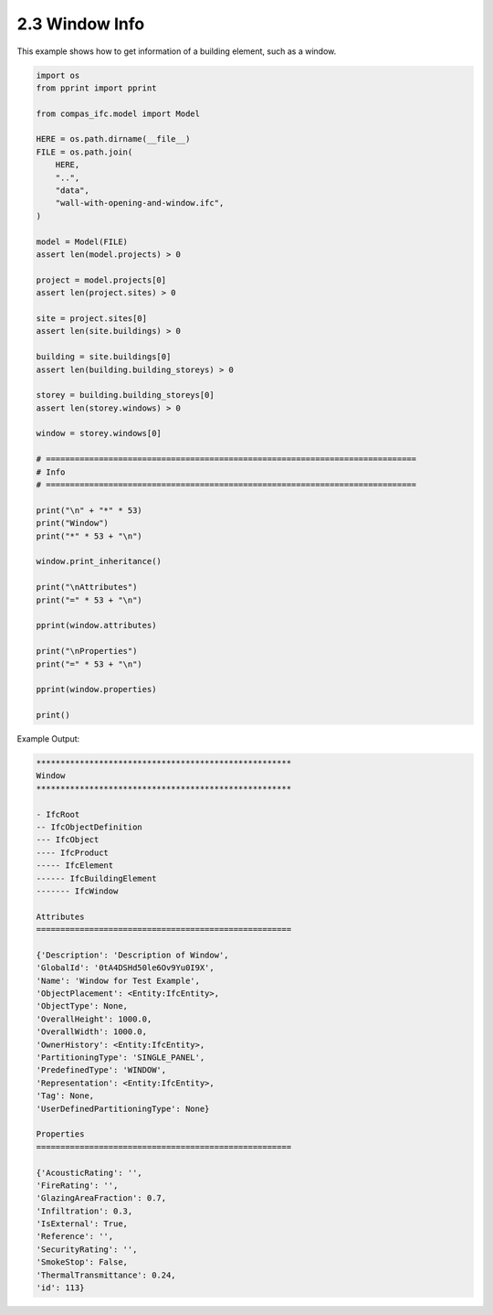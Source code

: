 *******************************************************************************
2.3 Window Info
*******************************************************************************

This example shows how to get information of a building element, such as a window.

.. code-block:: python

    import os
    from pprint import pprint

    from compas_ifc.model import Model

    HERE = os.path.dirname(__file__)
    FILE = os.path.join(
        HERE,
        "..",
        "data",
        "wall-with-opening-and-window.ifc",
    )

    model = Model(FILE)
    assert len(model.projects) > 0

    project = model.projects[0]
    assert len(project.sites) > 0

    site = project.sites[0]
    assert len(site.buildings) > 0

    building = site.buildings[0]
    assert len(building.building_storeys) > 0

    storey = building.building_storeys[0]
    assert len(storey.windows) > 0

    window = storey.windows[0]

    # =============================================================================
    # Info
    # =============================================================================

    print("\n" + "*" * 53)
    print("Window")
    print("*" * 53 + "\n")

    window.print_inheritance()

    print("\nAttributes")
    print("=" * 53 + "\n")

    pprint(window.attributes)

    print("\nProperties")
    print("=" * 53 + "\n")

    pprint(window.properties)

    print()

Example Output:

.. code-block:: none

    *****************************************************
    Window
    *****************************************************

    - IfcRoot
    -- IfcObjectDefinition
    --- IfcObject
    ---- IfcProduct
    ----- IfcElement
    ------ IfcBuildingElement
    ------- IfcWindow

    Attributes
    =====================================================

    {'Description': 'Description of Window',
    'GlobalId': '0tA4DSHd50le6Ov9Yu0I9X',
    'Name': 'Window for Test Example',
    'ObjectPlacement': <Entity:IfcEntity>,
    'ObjectType': None,
    'OverallHeight': 1000.0,
    'OverallWidth': 1000.0,
    'OwnerHistory': <Entity:IfcEntity>,
    'PartitioningType': 'SINGLE_PANEL',
    'PredefinedType': 'WINDOW',
    'Representation': <Entity:IfcEntity>,
    'Tag': None,
    'UserDefinedPartitioningType': None}

    Properties
    =====================================================

    {'AcousticRating': '',
    'FireRating': '',
    'GlazingAreaFraction': 0.7,
    'Infiltration': 0.3,
    'IsExternal': True,
    'Reference': '',
    'SecurityRating': '',
    'SmokeStop': False,
    'ThermalTransmittance': 0.24,
    'id': 113}